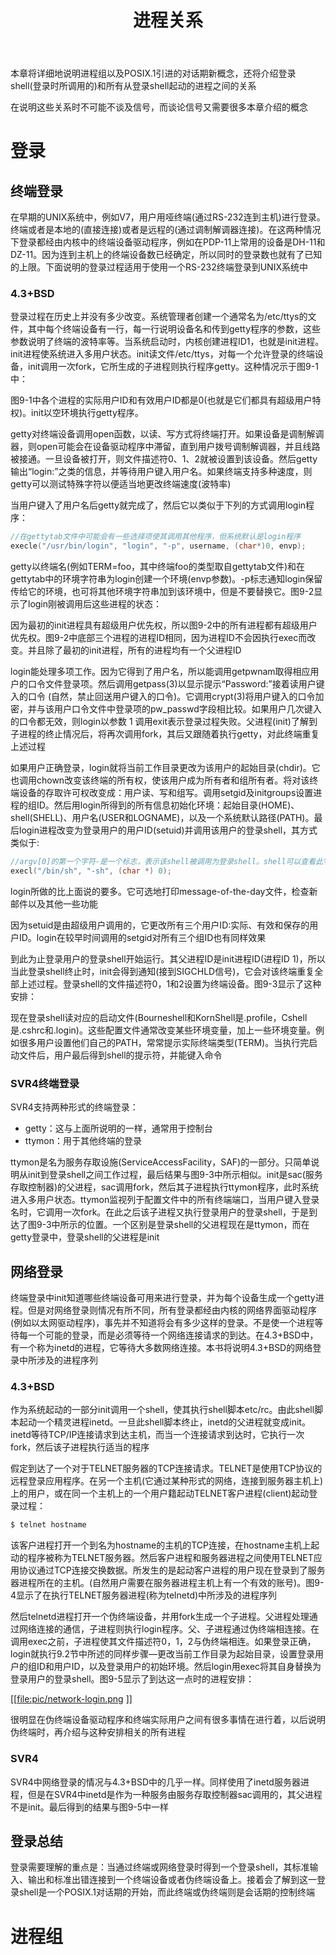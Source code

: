 #+TITLE: 进程关系
#+HTML_HEAD: <link rel="stylesheet" type="text/css" href="css/main.css" />
#+HTML_LINK_UP: process.html   
#+HTML_LINK_HOME: apue.html
#+OPTIONS: num:nil timestamp:nil ^:nil *:nil
本章将详细地说明进程组以及POSIX.1引进的对话期新概念，还将介绍登录shell(登录时所调用的)和所有从登录shell起动的进程之间的关系 

在说明这些关系时不可能不谈及信号，而谈论信号又需要很多本章介绍的概念

* 登录
** 终端登录
在早期的UNIX系统中，例如V7，用户用哑终端(通过RS-232连到主机)进行登录。终端或者是本地的(直接连接)或者是远程的(通过调制解调器连接)。在这两种情况下登录都经由内核中的终端设备驱动程序，例如在PDP-11上常用的设备是DH-11和DZ-11。因为连到主机上的终端设备数已经确定，所以同时的登录数也就有了已知的上限。下面说明的登录过程适用于使用一个RS-232终端登录到UNIX系统中
*** 4.3+BSD
登录过程在历史上并没有多少改变。系统管理者创建一个通常名为/etc/ttys的文件，其中每个终端设备有一行，每一行说明设备名和传到getty程序的参数，这些参数说明了终端的波特率等。当系统启动时，内核创建进程ID1，也就是init进程。init进程使系统进入多用户状态。init读文件/etc/ttys，对每一个允许登录的终端设备，init调用一次fork，它所生成的子进程则执行程序getty。这种情况示于图9-1中：
#+ATTR_HTML: image :width 50% 
[[file:pic/console-login.png]]

图9-1中各个进程的实际用户ID和有效用户ID都是0(也就是它们都具有超级用户特权)。init以空环境执行getty程序。

getty对终端设备调用open函数，以读、写方式将终端打开。如果设备是调制解调器，则open可能会在设备驱动程序中滞留，直到用户拨号调制解调器，并且线路被接通。一旦设备被打开，则文件描述符0、1、2就被设置到该设备。然后getty输出“login:”之类的信息，并等待用户键入用户名。如果终端支持多种速度，则getty可以测试特殊字符以便适当地更改终端速度(波特率)

当用户键入了用户名后getty就完成了，然后它以类似于下列的方式调用login程序：
#+BEGIN_SRC C
  //在gettytab文件中可能会有一些选择项使其调用其他程序，但系统默认是login程序
  execle("/usr/bin/login", "login", "-p", username, (char*)0, envp);
#+END_SRC
getty以终端名(例如TERM=foo，其中终端foo的类型取自gettytab文件)和在gettytab中的环境字符串为login创建一个环境(envp参数)。-p标志通知login保留传给它的环境，也可将其他环境字符串加到该环境中，但是不要替换它。图9-2显示了login刚被调用后这些进程的状态：
#+ATTR_HTML: image :width 50% 
[[file:pic/login-begin.png]]

因为最初的init进程具有超级用户优先权，所以图9-2中的所有进程都有超级用户优先权。图9-2中底部三个进程的进程ID相同，因为进程ID不会因执行exec而改变。并且除了最初的init进程，所有的进程均有一个父进程ID

login能处理多项工作。因为它得到了用户名，所以能调用getpwnam取得相应用户的口令文件登录项。然后调用getpass(3)以显示提示“Password:”接着读用户键入的口令 (自然，禁止回送用户键入的口令)。它调用crypt(3)将用户键入的口令加密，并与该用户口令文件中登录项的pw_passwd字段相比较。如果用户几次键入的口令都无效，则login以参数 1 调用exit表示登录过程失败。父进程(init)了解到子进程的终止情况后，将再次调用fork，其后又跟随着执行getty，对此终端重复上述过程

如果用户正确登录，login就将当前工作目录更改为该用户的起始目录(chdir)。它也调用chown改变该终端的所有权，使该用户成为所有者和组所有者。将对该终端设备的存取许可权改变成：用户读、写和组写。调用setgid及initgroups设置进程的组ID。然后用login所得到的所有信息初始化环境：起始目录(HOME)、shell(SHELL)、用户名(USER和LOGNAME)，以及一个系统默认路径(PATH)。最后login进程改变为登录用户的用户ID(setuid)并调用该用户的登录shell，其方式类似于:
#+BEGIN_SRC C
  //argv[0]的第一个字符-是一个标志，表示该shell被调用为登录shell。shell可以查看此字符，并相应地修改其起动过程
  execl("/bin/sh", "-sh", (char *) 0);
#+END_SRC
login所做的比上面说的要多。它可选地打印message-of-the-day文件，检查新邮件以及其他一些功能

因为setuid是由超级用户调用的，它更改所有三个用户ID:实际、有效和保存的用户ID。login在较早时间调用的setgid对所有三个组ID也有同样效果

到此为止登录用户的登录shell开始运行。其父进程ID是init进程ID(进程ID 1)，所以当此登录shell终止时，init会得到通知(接到SIGCHLD信号)，它会对该终端重复全部上述过程。登录shell的文件描述符0，1和2设置为终端设备。图9-3显示了这种安排：
#+ATTR_HTML: image :width 50% 
[[file:pic/finish-login.png]]

现在登录shell读对应的启动文件(Bourneshell和KornShell是.profile，Cshell是.cshrc和.login)。这些配置文件通常改变某些环境变量，加上一些环境变量。例如很多用户设置他们自己的PATH，常常提示实际终端类型(TERM)。当执行完启动文件后，用户最后得到shell的提示符，并能键入命令
*** SVR4终端登录
SVR4支持两种形式的终端登录：
+ getty：这与上面所说明的一样，通常用于控制台
+ ttymon：用于其他终端的登录

ttymon是名为服务存取设施(ServiceAccessFacility，SAF)的一部分。只简单说明从init到登录shell之间工作过程，最后结果与图9-3中所示相似。init是sac(服务存取控制器)的父进程，sac调用fork，然后其子进程执行ttymon程序，此时系统进入多用户状态。ttymon监视列于配置文件中的所有终端端口，当用户键入登录名时，它调用一次fork。在此之后该子进程又执行登录用户的登录shell，于是到达了图9-3中所示的位置。一个区别是登录shell的父进程现在是ttymon，而在getty登录中，登录shell的父进程是init

** 网络登录 
终端登录中init知道哪些终端设备可用来进行登录，并为每个设备生成一个getty进程。但是对网络登录则情况有所不同，所有登录都经由内核的网络界面驱动程序(例如以太网驱动程序)，事先并不知道将会有多少这样的登录。不是使一个进程等待每一个可能的登录，而是必须等待一个网络连接请求的到达。在4.3+BSD中，有一个称为inetd的进程，它等待大多数网络连接。本书将说明4.3+BSD的网络登录中所涉及的进程序列

*** 4.3+BSD
作为系统起动的一部分init调用一个shell，使其执行shell脚本etc/rc。由此shell脚本起动一个精灵进程inetd。一旦此shell脚本终止，inetd的父进程就变成init。inetd等待TCP/IP连接请求到达主机，而当一个连接请求到达时，它执行一次fork，然后该子进程执行适当的程序

假定到达了一个对于TELNET服务器的TCP连接请求。TELNET是使用TCP协议的远程登录应用程序。在另一个主机(它通过某种形式的网络，连接到服务器主机上)上的用户，或在同一个主机上的一个用户籍起动TELNET客户进程(client)起动登录过程：
#+BEGIN_SRC sh
  $ telnet hostname
#+END_SRC
该客户进程打开一个到名为hostname的主机的TCP连接，在hostname主机上起动的程序被称为TELNET服务器。然后客户进程和服务器进程之间使用TELNET应用协议通过TCP连接交换数据。所发生的是起动客户进程的用户现在登录到了服务器进程所在的主机。(自然用户需要在服务器进程主机上有一个有效的账号)。图9-4显示了在执行TELNET服务器进程(称为telnetd)中所涉及的进程序列
#+ATTR_HTML: image :width 50% 
[[file:pic/telnetd.png]]

然后telnetd进程打开一个伪终端设备，并用fork生成一个子进程。父进程处理通过网络连接的通信，子进程则执行login程序。父、子进程通过伪终端相连接。在调用exec之前，子进程使其文件描述符0，1，2与伪终端相连。如果登录正确，login就执行9.2节中所述的同样步骤—更改当前工作目录为起始目录，设置登录用户的组ID和用户ID，以及登录用户的初始环境。然后login用exec将其自身替换为登录用户的登录shell。图9-5显示了到达这一点时的进程安排：
#+ATTR_HTML: image :width 50% 
[[file:pic/network-login.png
]]

很明显在伪终端设备驱动程序和终端实际用户之间有很多事情在进行着，以后说明伪终端时，再介绍与这种安排相关的所有进程

*** SVR4
SVR4中网络登录的情况与4.3+BSD中的几乎一样。同样使用了inetd服务器进程，但是在SVR4中inetd是作为一种服务由服务存取控制器sac调用的，其父进程不是init。最后得到的结果与图9-5中一样

** 登录总结
登录需要理解的重点是：当通过终端或网络登录时得到一个登录shell，其标准输入、输出和标准出错连接到一个终端设备或者伪终端设备上。接着会了解到这一登录shell是一个POSIX.1对话期的开始，而此终端或伪终端则是会话期的控制终端

* 进程组
